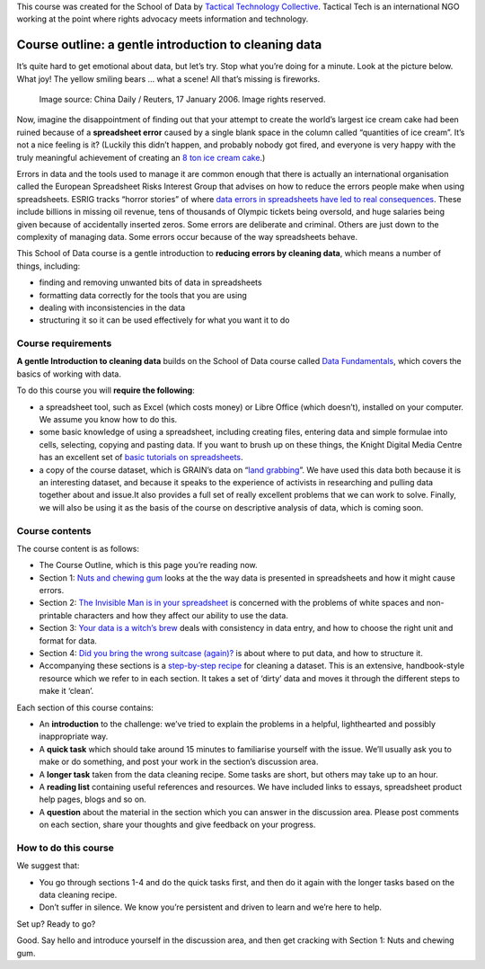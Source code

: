 ﻿
.. raw:: html 

  <div class="well">

This course was created for the School of Data by `Tactical Technology Collective`_. Tactical Tech is an international NGO working at the point where rights advocacy meets information and technology.

.. _Tactical Technology Collective: http://tacticaltech.org

.. raw:: html

  </div>


Course outline: a gentle introduction to cleaning data
======================================================



It’s quite hard to get emotional about data, but let’s try. Stop what you’re doing for a minute. Look at the picture below. What  joy! The yellow smiling bears … what a scene! All that’s missing is fireworks.

.. figure:: http://farm9.staticflickr.com/8219/8412778423_2b06c83e7b_o_d.jpg
  
  Image source: China Daily / Reuters, 17 January 2006. Image rights reserved. 


Now, imagine the disappointment of finding out that your attempt to create
the world’s largest ice cream cake had been ruined because of a
**spreadsheet error** caused by a single blank space in the column called
“quantities of ice cream”.  It’s not a nice feeling is it? (Luckily this
didn’t happen, and probably nobody got fired, and everyone is very happy
with the truly meaningful achievement of creating an `8 ton ice cream cake`_.)

.. _8 ton ice cream cake: http://thelargest.net/ice-cream-cake

Errors in data and the tools used to manage it are common enough that there
is actually an international organisation called the European Spreadsheet
Risks Interest Group that advises on how to reduce the errors people make
when using spreadsheets. ESRIG tracks “horror stories” of where 
`data errors in spreadsheets have led to real consequences`_. These include billions in missing oil revenue, tens of thousands of Olympic tickets being oversold, and huge salaries being given because of accidentally inserted zeros. Some errors are deliberate and criminal. Others are just down to the complexity of managing data.  Some errors occur because of the way spreadsheets behave. 

.. _data errors in spreadsheets have led to real consequences: http://www.eusprig.org/horror-stories.htm

This School of Data course is a gentle introduction to **reducing errors by
cleaning data**, which means a number of things, including:


* finding and removing unwanted bits of data in spreadsheets
* formatting data correctly for the tools that you are using 
* dealing with inconsistencies in the data 
* structuring it so it can be used effectively for what you want it to do

Course requirements
-------------------

**A gentle Introduction to cleaning data** builds on the School of Data course
called `Data Fundamentals`_, which covers the basics of working with data. 

.. _Data Fundamentals: ../#data-fundamentals

To do this course you will **require the following**:

* a spreadsheet tool, such as Excel (which costs money) or Libre Office (which doesn’t), installed on your computer. We assume you know how to do this.
* some basic knowledge of using a spreadsheet, including creating files, entering data and simple formulae into cells, selecting, copying and pasting data. If you want to brush up on these things, the Knight Digital Media Centre has an excellent set of `basic tutorials on spreadsheets`_.
* a copy of the course dataset, which is GRAIN’s data on “`land grabbing`_”. We have used this data both because it is an interesting dataset, and because it speaks to the experience of activists in researching and pulling data together about and issue.It also provides a full set of really excellent problems that we can work to solve. Finally, we will also be using it as the basis of the course on descriptive analysis of data, which is coming soon.

.. _basic tutorials on spreadsheets: http://multimedia.journalism.berkeley.edu/tutorials/spreadsheets/
.. _land grabbing: http://datahub.io/dataset/grain-landgrab-data


Course contents
---------------

The course content is as follows:


* The Course Outline, which is this page you’re reading now.  
* Section 1: `Nuts and chewing gum`_ looks at the the way data is presented in spreadsheets and how it might cause errors.
* Section 2: `The Invisible Man is in your spreadsheet`_ is concerned with the problems of white spaces and non-printable characters and how they affect our ability to use the data.
* Section 3: `Your data is a witch’s brew`_ deals with consistency in data entry, and how to choose the right unit and format for data.
* Section 4: `Did you bring the wrong suitcase (again)?`_ is about where to put data, and how to structure it.
* Accompanying these sections is a `step-by-step recipe`_ for cleaning a dataset. This is an extensive, handbook-style resource which we refer to in each section. It takes a set of ‘dirty’ data and moves it through the different steps to make it ‘clean’.

.. _Nuts and chewing gum: ../data-cleaning-nuts-and-gum/
.. _The Invisible Man is in your spreadsheet: ../data-cleaning-invisible-man-in-spreadsheets/
.. _Your data is a witch’s brew: ../data-cleaning-witchs-brew/
.. _Did you bring the wrong suitcase (again)?:  ../data-cleaning-wrong-suitcase/
.. _step-by-step recipe: ../../recipes/cleaning-data-with-spreadsheets/

Each section of this course contains:


* An **introduction** to the challenge: we’ve tried to explain the problems in a helpful, lighthearted and possibly inappropriate way.
* A **quick task** which should take around 15 minutes to familiarise yourself with the issue. We’ll usually ask you to make or do something, and post your work in the section’s discussion area.
* A **longer task** taken from the data cleaning recipe. Some tasks are short, but others may take up to an hour.
* A **reading list** containing useful references and resources. We have included links to essays, spreadsheet product help pages, blogs and so on. 
* A **question** about the material in the section which you can answer in the discussion area. Please post comments on each section, share your thoughts and give feedback on your progress.

How to do this course
---------------------
We suggest that: 

* You go through sections 1-4 and do the quick tasks first, and then do it again with the longer tasks based on the data cleaning recipe.
* Don’t suffer in silence. We know you’re persistent and driven to learn and we’re here to help. 
Set up? Ready to go?

Good. Say hello and introduce yourself in the discussion area, and then get cracking with Section 1: Nuts and chewing gum.

.. raw:: html 

  <a href="../data-cleaning-nuts-and-gum/" class="btn
  btn-primary btn-large">Next Course<span
    class="icon-arrow-right"></span></a>

